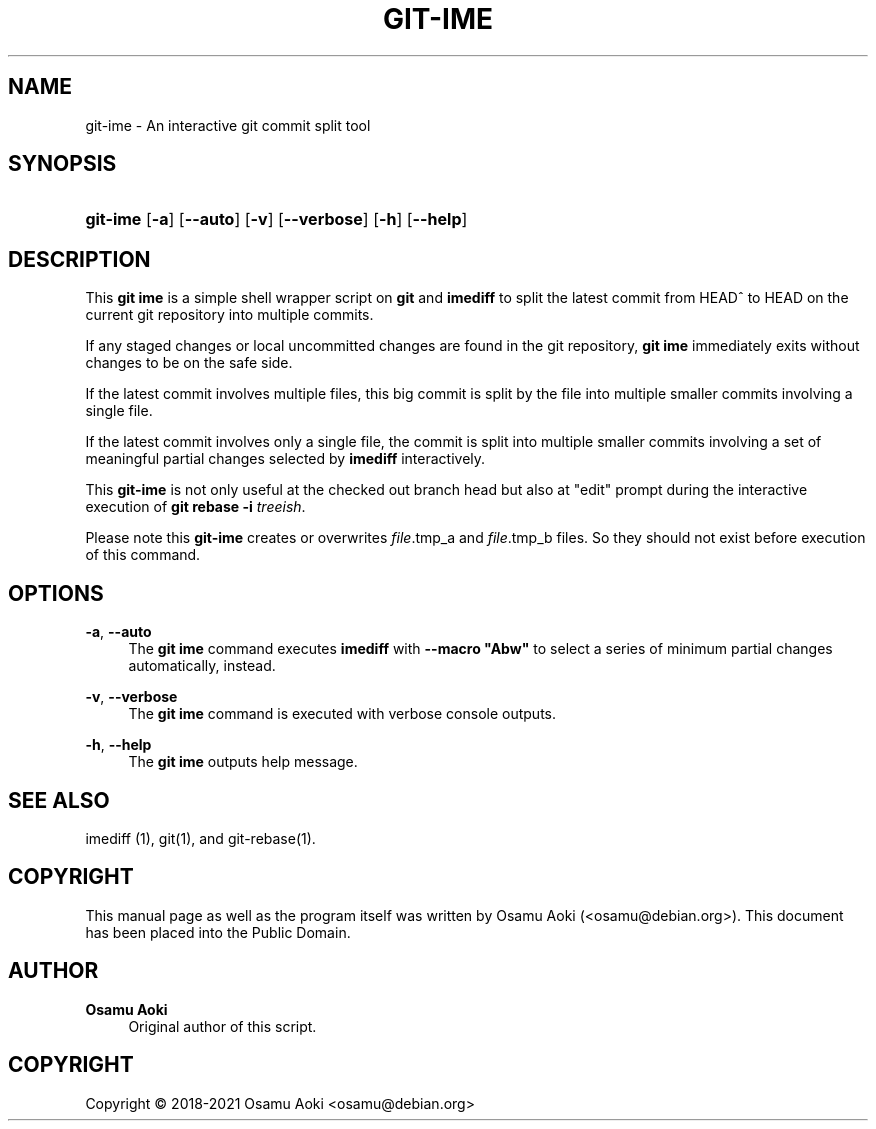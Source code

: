 '\" t
.\"     Title: git-ime
.\"    Author: Osamu Aoki
.\" Generator: DocBook XSL Stylesheets vsnapshot <http://docbook.sf.net/>
.\"      Date: 2021-06-04
.\"    Manual: git-ime User Manual
.\"    Source: git-ime
.\"  Language: English
.\"
.TH "GIT\-IME" "1" "2021\-06\-04" "git-ime" "git-ime User Manual"
.\" -----------------------------------------------------------------
.\" * Define some portability stuff
.\" -----------------------------------------------------------------
.\" ~~~~~~~~~~~~~~~~~~~~~~~~~~~~~~~~~~~~~~~~~~~~~~~~~~~~~~~~~~~~~~~~~
.\" http://bugs.debian.org/507673
.\" http://lists.gnu.org/archive/html/groff/2009-02/msg00013.html
.\" ~~~~~~~~~~~~~~~~~~~~~~~~~~~~~~~~~~~~~~~~~~~~~~~~~~~~~~~~~~~~~~~~~
.ie \n(.g .ds Aq \(aq
.el       .ds Aq '
.\" -----------------------------------------------------------------
.\" * set default formatting
.\" -----------------------------------------------------------------
.\" disable hyphenation
.nh
.\" disable justification (adjust text to left margin only)
.ad l
.\" -----------------------------------------------------------------
.\" * MAIN CONTENT STARTS HERE *
.\" -----------------------------------------------------------------
.SH "NAME"
git-ime \- An interactive git commit split tool
.SH "SYNOPSIS"
.HP \w'\fBgit\-ime\fR\ 'u
\fBgit\-ime\fR [\fB\-a\fR] [\fB\-\-auto\fR] [\fB\-v\fR] [\fB\-\-verbose\fR] [\fB\-h\fR] [\fB\-\-help\fR]
.SH "DESCRIPTION"
.PP
This
\fBgit ime\fR
is a simple shell wrapper script on
\fBgit\fR
and
\fBimediff\fR
to split the latest commit from HEAD^ to HEAD on the current git repository into multiple commits\&.
.PP
If any staged changes or local uncommitted changes are found in the git repository,
\fBgit ime\fR
immediately exits without changes to be on the safe side\&.
.PP
If the latest commit involves multiple files, this big commit is split by the file into multiple smaller commits involving a single file\&.
.PP
If the latest commit involves only a single file, the commit is split into multiple smaller commits involving a set of meaningful partial changes selected by
\fBimediff\fR
interactively\&.
.PP
This
\fBgit\-ime\fR
is not only useful at the checked out branch head but also at "edit" prompt during the interactive execution of
\fBgit rebase \-i \fR\fB\fItreeish\fR\fR\&.
.PP
Please note this
\fBgit\-ime\fR
creates or overwrites
\fIfile\fR\&.tmp_a and
\fIfile\fR\&.tmp_b files\&. So they should not exist before execution of this command\&.
.SH "OPTIONS"
.PP
\fB\-a\fR, \fB\-\-auto\fR
.RS 4
The
\fBgit ime\fR
command executes
\fBimediff\fR
with
\fB\-\-macro "Abw"\fR
to select a series of minimum partial changes automatically, instead\&.
.RE
.PP
\fB\-v\fR, \fB\-\-verbose\fR
.RS 4
The
\fBgit ime\fR
command is executed with verbose console outputs\&.
.RE
.PP
\fB\-h\fR, \fB\-\-help\fR
.RS 4
The
\fBgit ime\fR
outputs help message\&.
.RE
.SH "SEE ALSO"
.PP
imediff (1), git(1), and git\-rebase(1)\&.
.SH "COPYRIGHT"
.PP
This manual page as well as the program itself was written by
Osamu Aoki
(<osamu@debian\&.org>)\&. This document has been placed into the Public Domain\&.
.SH "AUTHOR"
.PP
\fBOsamu Aoki\fR
.RS 4
Original author of this script\&.
.RE
.SH "COPYRIGHT"
.br
Copyright \(co 2018-2021 Osamu Aoki <osamu@debian\&.org>
.br
